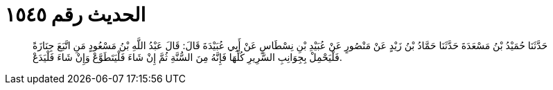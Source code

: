 
= الحديث رقم ١٥٤٥

[quote.hadith]
حَدَّثَنَا حُمَيْدُ بْنُ مَسْعَدَةَ حَدَّثَنَا حَمَّادُ بْنُ زَيْدٍ عَنْ مَنْصُورٍ عَنْ عُبَيْدِ بْنِ نِسْطَاسٍ عَنْ أَبِي عُبَيْدَةَ قَالَ: قَالَ عَبْدُ اللَّهِ بْنُ مَسْعُودٍ مَنِ اتَّبَعَ جِنَازَةً فَلْيَحْمِلْ بِجِوَانِبِ السَّرِيرِ كُلِّهَا فَإِنَّهُ مِنَ السُّنَّةِ ثُمَّ إِنْ شَاءَ فَلْيَتَطَوَّعْ وَإِنْ شَاءَ فَلْيَدَعْ.